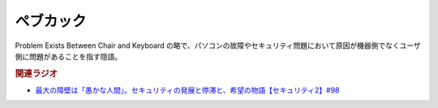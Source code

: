 ペブカック
==========================================
.. glossary::
    ペブカック : へ
    PEGCAK : A-Z

Problem Exists Between Chair and Keyboard の略で、パソコンの故障やセキュリティ問題において原因が機器側でなくユーザ側に問題があることを指す隠語。


.. rubric:: 関連ラジオ
* `最大の障壁は「愚かな人間」。セキュリティの発展と停滞と、希望の物語【セキュリティ2】#98`_
  
.. _最大の障壁は「愚かな人間」。セキュリティの発展と停滞と、希望の物語【セキュリティ2】#98: https://www.youtube.com/watch?v=aUnfjNgpvnQ